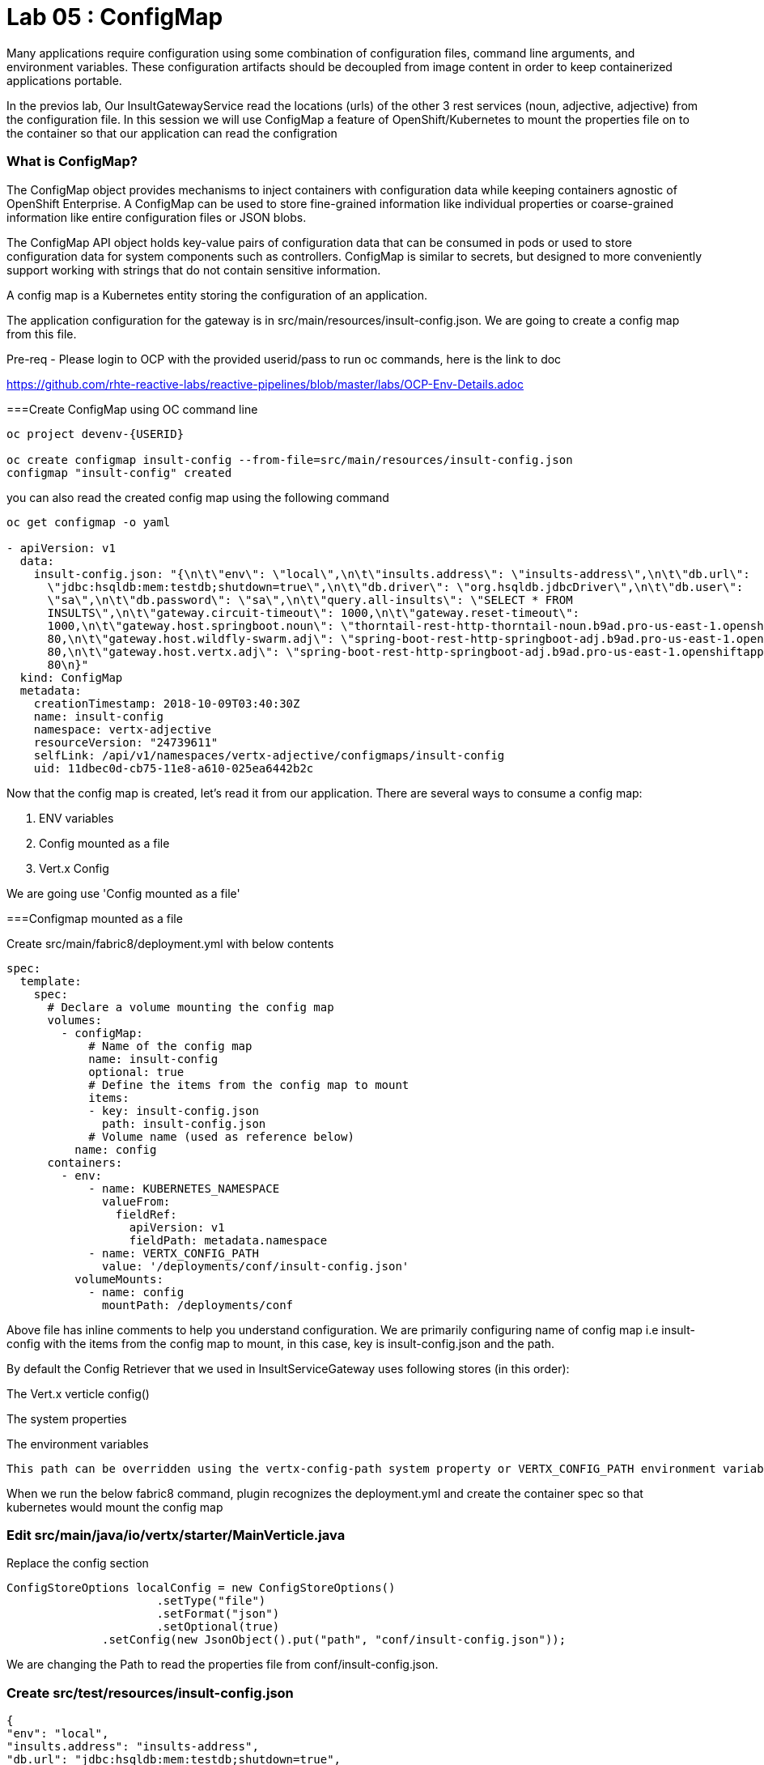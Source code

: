 = Lab 05 : ConfigMap
:source-highlighter: coderay

Many applications require configuration using some combination of configuration files, command line arguments, and environment variables. These configuration artifacts should be decoupled from image content in order to keep containerized applications portable.

In the previos lab, Our InsultGatewayService read the locations (urls) of the other 3 rest services (noun, adjective, adjective) from the configuration file. In this session we will use ConfigMap a feature of OpenShift/Kubernetes to mount the properties file on to the container so that our application can read the configration



=== What is ConfigMap?

The ConfigMap object provides mechanisms to inject containers with configuration data while keeping containers agnostic of OpenShift Enterprise. A ConfigMap can be used to store fine-grained information like individual properties or coarse-grained information like entire configuration files or JSON blobs.

The ConfigMap API object holds key-value pairs of configuration data that can be consumed in pods or used to store configuration data for system components such as controllers. ConfigMap is similar to secrets, but designed to more conveniently support working with strings that do not contain sensitive information.


A config map is a Kubernetes entity storing the configuration of an application. 

The application configuration for the gateway is in src/main/resources/insult-config.json. We are going to create a config map from this file. 


Pre-req - Please login to OCP with the provided userid/pass to run oc commands, here is the link to doc +

https://github.com/rhte-reactive-labs/reactive-pipelines/blob/master/labs/OCP-Env-Details.adoc



===Create ConfigMap using OC  command line

[code,script]
....
oc project devenv-{USERID}

oc create configmap insult-config --from-file=src/main/resources/insult-config.json
configmap "insult-config" created
....

you can also read the created config map using the following command
[code,script]
....
oc get configmap -o yaml

- apiVersion: v1
  data:
    insult-config.json: "{\n\t\"env\": \"local\",\n\t\"insults.address\": \"insults-address\",\n\t\"db.url\":
      \"jdbc:hsqldb:mem:testdb;shutdown=true\",\n\t\"db.driver\": \"org.hsqldb.jdbcDriver\",\n\t\"db.user\":
      \"sa\",\n\t\"db.password\": \"sa\",\n\t\"query.all-insults\": \"SELECT * FROM
      INSULTS\",\n\t\"gateway.circuit-timeout\": 1000,\n\t\"gateway.reset-timeout\":
      1000,\n\t\"gateway.host.springboot.noun\": \"thorntail-rest-http-thorntail-noun.b9ad.pro-us-east-1.openshiftapps.com\",\n\t\"gateway.host.springboot.noun.port\":
      80,\n\t\"gateway.host.wildfly-swarm.adj\": \"spring-boot-rest-http-springboot-adj.b9ad.pro-us-east-1.openshiftapps.com\",\n\t\"gateway.host.wildfly-swarm.adj.port\":
      80,\n\t\"gateway.host.vertx.adj\": \"spring-boot-rest-http-springboot-adj.b9ad.pro-us-east-1.openshiftapps.com\",\n\t\"gateway.host.vertx.adj.port\":
      80\n}"
  kind: ConfigMap
  metadata:
    creationTimestamp: 2018-10-09T03:40:30Z
    name: insult-config
    namespace: vertx-adjective
    resourceVersion: "24739611"
    selfLink: /api/v1/namespaces/vertx-adjective/configmaps/insult-config
    uid: 11dbec0d-cb75-11e8-a610-025ea6442b2c

....




Now that the config map is created, let’s read it from our application. There are several ways to consume a config map:

1. ENV variables

2. Config mounted as a file

3. Vert.x Config

We are going use  'Config mounted as a file'

===Configmap mounted as a file

Create src/main/fabric8/deployment.yml with below contents

[code,yaml]
....

spec:
  template:
    spec:
      # Declare a volume mounting the config map
      volumes:
        - configMap:
            # Name of the config map
            name: insult-config
            optional: true
            # Define the items from the config map to mount
            items:
            - key: insult-config.json
              path: insult-config.json
            # Volume name (used as reference below)
          name: config
      containers:
        - env:
            - name: KUBERNETES_NAMESPACE
              valueFrom:
                fieldRef:
                  apiVersion: v1
                  fieldPath: metadata.namespace
            - name: VERTX_CONFIG_PATH
              value: '/deployments/conf/insult-config.json'
          volumeMounts:
            - name: config
              mountPath: /deployments/conf
....

Above file has inline comments to help you understand configuration. We are primarily configuring name of config map i.e insult-config with the items from the config map to mount, in this case, key is insult-config.json and the path.

By default the Config Retriever that we used in InsultServiceGateway uses following stores (in this order):

The Vert.x verticle config()

The system properties

The environment variables

 This path can be overridden using the vertx-config-path system property or VERTX_CONFIG_PATH environment variable.


When we run the below fabric8 command, plugin recognizes the deployment.yml and create the container spec so that kubernetes would mount the config map 

=== Edit src/main/java/io/vertx/starter/MainVerticle.java

Replace the config section 

[code,java]
....
ConfigStoreOptions localConfig = new ConfigStoreOptions()
		      .setType("file")
		      .setFormat("json")
		      .setOptional(true)
	      .setConfig(new JsonObject().put("path", "conf/insult-config.json"));
....
We are changing the Path to read the properties file from conf/insult-config.json.


=== Create src/test/resources/insult-config.json

[code,java]
----
{
"env": "local",
"insults.address": "insults-address",
"db.url": "jdbc:hsqldb:mem:testdb;shutdown=true",
"db.driver": "org.hsqldb.jdbcDriver",
"db.user": "sa",
"db.password": "sa",
"query.all-insults": "SELECT * FROM INSULTS",
"gateway.circuit-timeout": 1000,
"gateway.reset-timeout": 1000,
"gateway.host.springboot.noun": "springboot-noun-service-devenv-user2.apps.9249.rhte.opentlc.com",
"gateway.host.springboot.noun.port": 80,
"gateway.host.wildfly-swarm.adj": "wildflyswarm-adj-devenv-user2.apps.9249.rhte.opentlc.com",
"gateway.host.wildfly-swarm.adj.port": 80,
"gateway.host.vertx.adj": "vertx-adjective-service-devenv-user2.apps.9249.rhte.opentlc.com",
"gateway.host.vertx.adj.port": 80
}


----






== Build and Deploy the InsultServiceGateway 

[code,script]
....

mvn clean package

[INFO] ------------------------------------------------------------------------
[INFO] BUILD SUCCESS
[INFO] ------------------------------------------------------------------------
[INFO] Total time: 4.888 s
[INFO] Finished at: 2018-10-10T22:38:08-04:00
[INFO] ------------------------------------------------------------------------

....

== Run the app locallly

[code,bash]
....

java -jar ./target/vertx-insult-gateway-1.0-SNAPSHOT-fat.jar

....

http://localhost:8080/api/insult

[code,json]
----
{
noun: "bum-bailey",
adjectives: [
"onion-eyed",
"scurvy-valiant"
]
}
----
== Deploy to openshift 

1. Checkin your code to github

    git add.
    git commit -m "lab5" 
    git push 

2. Go to OCP console -> pipelines-{userid} project - > builds ->pipelines

3. click on vertx-insult-gateway-pipeline
4. Hit ' Start Pipe line'


